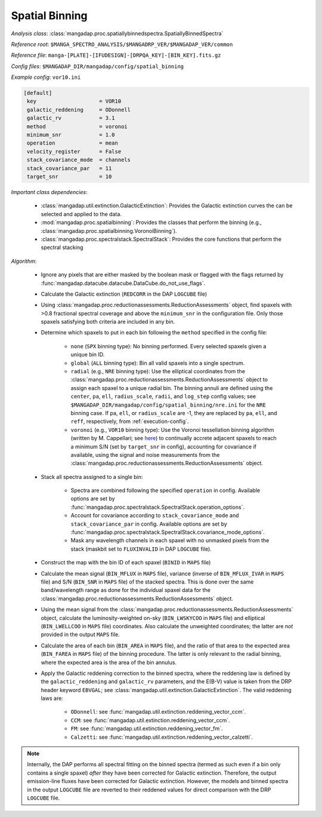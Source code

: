 
.. _spatial-binning:

Spatial Binning
===============

*Analysis class*: :class:`mangadap.proc.spatiallybinnedspectra.SpatiallyBinnedSpectra`

*Reference root*: ``$MANGA_SPECTRO_ANALYSIS/$MANGADRP_VER/$MANGADAP_VER/common``

*Reference file*: ``manga-[PLATE]-[IFUDESIGN]-[DRPQA_KEY]-[BIN_KEY].fits.gz``

*Config files*: ``$MANGADAP_DIR/mangadap/config/spatial_binning``

*Example config*: ``vor10.ini``

.. code-block:: ini

    [default]
     key                    = VOR10
     galactic_reddening     = ODonnell
     galactic_rv            = 3.1
     method                 = voronoi
     minimum_snr            = 1.0
     operation              = mean
     velocity_register      = False
     stack_covariance_mode  = channels
     stack_covariance_par   = 11
     target_snr             = 10

*Important class dependencies*:

 * :class:`mangadap.util.extinction.GalacticExtinction`: Provides the
   Galactic extinction curves the can be selected and applied to the
   data.
 * :mod:`mangadap.proc.spatialbinning`: Provides the classes that
   perform the binning (e.g.,
   :class:`mangadap.proc.spatialbinning.VoronoiBinning`).
 * :class:`mangadap.proc.spectralstack.SpectralStack`: Provides the core
   functions that perform the spectral stacking

*Algorithm*:

 * Ignore any pixels that are either masked by the boolean mask or
   flagged with the flags returned by
   :func:`mangadap.datacube.datacube.DataCube.do_not_use_flags`.

 * Calculate the Galactic extinction (``REDCORR`` in the DAP
   ``LOGCUBE`` file)
 * Using
   :class:`mangadap.proc.reductionassessments.ReductionAssessments`
   object, find spaxels with >0.8 fractional spectral coverage and above
   the ``minimum_snr`` in the configuration file.  Only those spaxels
   satisfying both criteria are included in any bin.
 * Determine which spaxels to put in each bin following the ``method``
   specified in the config file:

    * ``none`` (``SPX`` binning type): No binning performed.  Every
      selected spaxels given a unique bin ID.
    * ``global`` (``ALL`` binning type): Bin all valid spaxels into a
      single spectrum.
    * ``radial`` (e.g., ``NRE`` binning type): Use the elliptical
      coordinates from the
      :class:`mangadap.proc.reductionassessments.ReductionAssessments`
      object to assign each spaxel to a unique radial bin.  The binning
      annuli are defined using the ``center``, ``pa``, ``ell``,
      ``radius_scale``, ``radii``, and ``log_step`` config values; see
      ``$MANGADAP_DIR/mangadap/config/spatial_binning/nre.ini``
      for the ``NRE`` binning case.  If ``pa``, ``ell``, or
      ``radius_scale`` are -1, they are replaced by ``pa``, ``ell``, and
      ``reff``, respectively, from :ref:`execution-config`.
    * ``voronoi`` (e.g., ``VOR10`` binning type): Use the Voronoi
      tessellation binning algorithm (written by M. Cappellari; see
      `here <https://pypi.org/project/vorbin/>`__) to continually accrete
      adjacent spaxels to reach a minimum S/N (set by ``target_snr`` in
      config), accounting for covariance if available, using the signal
      and noise measurements from the
      :class:`mangadap.proc.reductionassessments.ReductionAssessments`
      object.

 * Stack all spectra assigned to a single bin:

    * Spectra are combined following the specified ``operation`` in
      config.  Available options are set by
      :func:`mangadap.proc.spectralstack.SpectralStack.operation_options`.
    * Account for covariance according to ``stack_covariance_mode`` and
      ``stack_covariance_par`` in config.  Available options are set by
      :func:`mangadap.proc.spectralstack.SpectralStack.covariance_mode_options`.
    * Mask any wavelength channels in each spaxel with no unmasked
      pixels from the stack (maskbit set to ``FLUXINVALID`` in DAP
      ``LOGCUBE`` file).

 * Construct the map with the bin ID of each spaxel (``BINID`` in
   ``MAPS`` file)
 * Calculate the mean signal (``BIN_MFLUX`` in ``MAPS`` file), variance
   (inverse of ``BIN_MFLUX_IVAR`` in ``MAPS`` file) and S/N
   (``BIN_SNR`` in ``MAPS`` file) of the stacked spectra. This is
   done over the same band/wavelength range as done for the
   individual spaxel data for the
   :class:`mangadap.proc.reductionassessments.ReductionAssessments`
   object.
 * Using the mean signal from the
   :class:`mangadap.proc.reductionassessments.ReductionAssessments`
   object, calculate the luminosity-weighted on-sky (``BIN_LWSKYCOO``
   in ``MAPS`` file) and elliptical (``BIN_LWELLCOO`` in ``MAPS``
   file) coordinates. Also calculate the unweighted coordinates;
   the latter are *not* provided in the output ``MAPS`` file.
 * Calculate the area of each bin (``BIN_AREA`` in ``MAPS`` file),
   and the ratio of that area to the expected area (``BIN_FAREA`` in
   ``MAPS`` file) of the binning procedure. The latter is only
   relevant to the radial binning, where the expected area is the
   area of the bin annulus.

 * Apply the Galactic reddening correction to the binned spectra,
   where the reddening law is defined by the ``galactic_reddening``
   and ``galactic_rv`` parameters, and the E(B-V) value is taken from
   the DRP header keyword ``EBVGAL``; see
   :class:`mangadap.util.extinction.GalacticExtinction`. The valid
   reddening laws are:

    * ``ODonnell``: see
      :func:`mangadap.util.extinction.reddening_vector_ccm`.
    * ``CCM``: see
      :func:`mangadap.util.extinction.reddening_vector_ccm`.
    * ``FM``: see :func:`mangadap.util.extinction.reddening_vector_fm`.
    * ``Calzetti``: see
      :func:`mangadap.util.extinction.reddening_vector_calzetti`.

.. note::

    Internally, the DAP performs all spectral fitting on the binned
    spectra (termed as such even if a bin only contains a single spaxel)
    *after* they have been corrected for Galactic extinction.
    Therefore, the output emission-line fluxes have been corrected for
    Galactic extinction.  However, the models and binned spectra in the
    output ``LOGCUBE`` file are reverted to their reddened values for
    direct comparison with the DRP ``LOGCUBE`` file.

